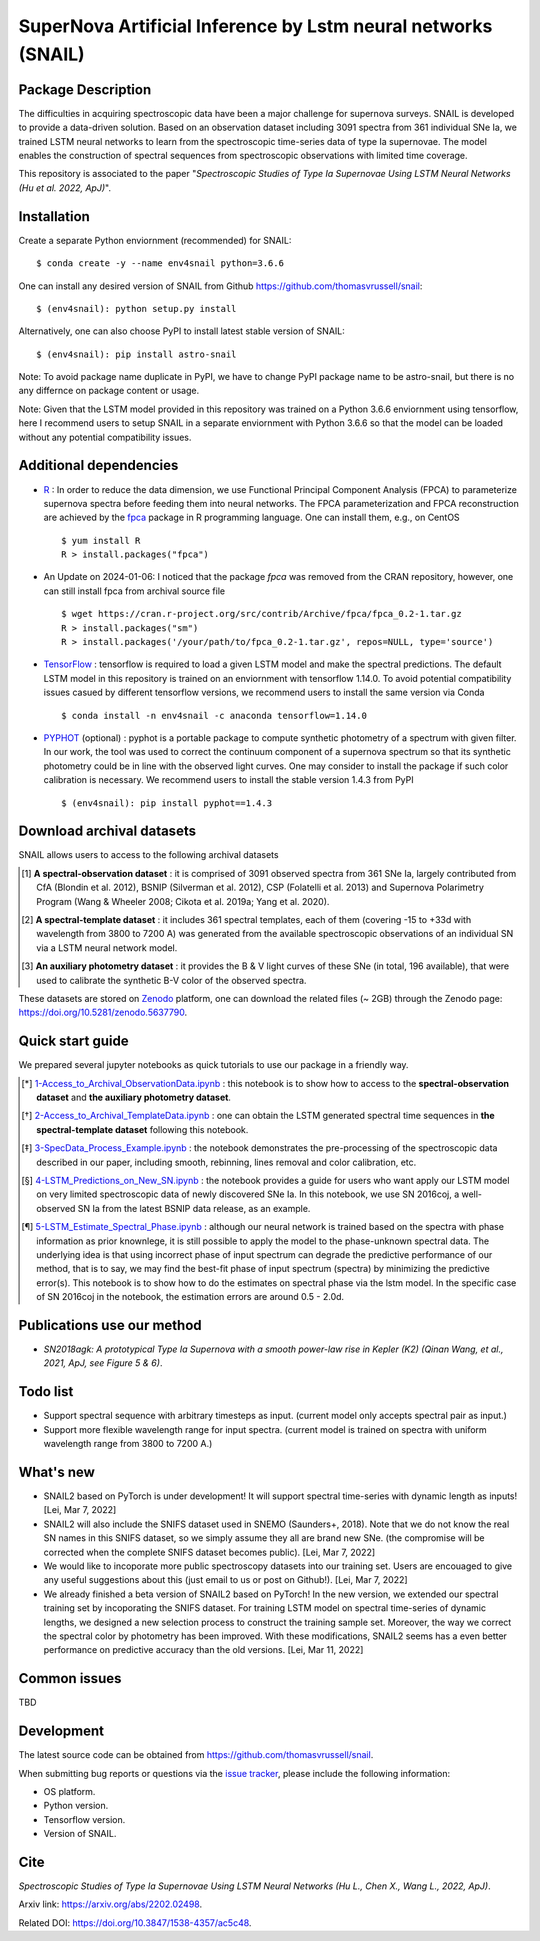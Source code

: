 SuperNova Artificial Inference by Lstm neural networks (SNAIL)
=============================

Package Description
-------------------

The difficulties in acquiring spectroscopic data have been a major challenge for supernova surveys. SNAIL is developed to provide a data-driven solution. Based on an observation dataset including 3091 spectra from 361 individual SNe Ia, we trained LSTM neural networks to learn from the spectroscopic time-series data of type Ia supernovae. The model enables the construction of spectral sequences from spectroscopic observations with limited time coverage.

This repository is associated to the paper "*Spectroscopic Studies of Type Ia Supernovae Using LSTM Neural Networks (Hu et al. 2022, ApJ)*".

.. image:: https://zenodo.org/badge/doi/10.5281/zenodo.5637790.svg
    :target: https://doi.org/10.5281/zenodo.5637790
.. image:: https://img.shields.io/pypi/v/astro-snail.svg
    :target: https://pypi.python.org/pypi/astro-snail
    :alt: Latest Version
.. image:: https://static.pepy.tech/personalized-badge/astro-snail?period=total&units=international_system&left_color=grey&right_color=orange&left_text=Downloads
    :target: https://pepy.tech/project/astro-snail
.. image:: https://static.pepy.tech/personalized-badge/astro-snail?period=month&units=international_system&left_color=grey&right_color=yellow&left_text=Downloads/month
    :target: https://pepy.tech/project/astro-snail
.. image:: https://img.shields.io/badge/python-3.6-green.svg
    :target: https://www.python.org/downloads/release/python-360/
.. image:: https://img.shields.io/badge/License-MIT-blue.svg
    :target: https://opensource.org/licenses/MIT

Installation
-----------
Create a separate Python enviornment (recommended) for SNAIL: ::

    $ conda create -y --name env4snail python=3.6.6

One can install any desired version of SNAIL from Github `<https://github.com/thomasvrussell/snail>`_: ::

    $ (env4snail): python setup.py install

Alternatively, one can also choose PyPI to install latest stable version of SNAIL: ::

    $ (env4snail): pip install astro-snail

Note: To avoid package name duplicate in PyPI, we have to change PyPI package name to be astro-snail, but there is no any differnce on package content or usage.

Note: Given that the LSTM model provided in this repository was trained on a Python 3.6.6 enviornment using tensorflow, here I recommend users to setup SNAIL in a separate enviornment with Python 3.6.6 so that the model can be loaded without any potential compatibility issues.

Additional dependencies
-----------

- `R <https://www.r-project.org>`_ : In order to reduce the data dimension, we use Functional Principal Component Analysis (FPCA) to parameterize supernova spectra before feeding them into neural networks. The FPCA parameterization and FPCA reconstruction are achieved by the `fpca <https://CRAN.R-project.org/package=fpca>`_ package in R programming language. One can install them, e.g., on CentOS ::

    $ yum install R
    R > install.packages("fpca")

- An Update on 2024-01-06: I noticed that the package `fpca` was removed from the CRAN repository, however, one can still install fpca from archival source file ::

    $ wget https://cran.r-project.org/src/contrib/Archive/fpca/fpca_0.2-1.tar.gz
    R > install.packages("sm")
    R > install.packages('/your/path/to/fpca_0.2-1.tar.gz', repos=NULL, type='source')

- `TensorFlow <https://github.com/tensorflow/tensorflow>`_ : tensorflow is required to load a given LSTM model and make the spectral predictions. The default LSTM model in this repository is trained on an enviornment with tensorflow 1.14.0. To avoid potential compatibility issues casued by different tensorflow versions, we recommend users to install the same version via Conda ::

    $ conda install -n env4snail -c anaconda tensorflow=1.14.0

- `PYPHOT <https://github.com/mfouesneau/pyphot>`_ (optional) : pyphot is a portable package to compute synthetic photometry of a spectrum with given filter. In our work, the tool was used to correct the continuum component of a supernova spectrum so that its synthetic photometry could be in line with the observed light curves. One may consider to install the package if such color calibration is necessary. We recommend users to install the stable version 1.4.3 from PyPI ::

    $ (env4snail): pip install pyphot==1.4.3

Download archival datasets
-----------

SNAIL allows users to access to the following archival datasets 

.. [#] **A spectral-observation dataset** : it is comprised of 3091 observed spectra from 361 SNe Ia, largely contributed from CfA (Blondin et al. 2012), BSNIP (Silverman et al. 2012), CSP (Folatelli et al. 2013) and Supernova Polarimetry Program (Wang & Wheeler 2008; Cikota et al. 2019a; Yang et al. 2020).

.. [#] **A spectral-template dataset** : it includes 361 spectral templates, each of them (covering -15 to +33d with wavelength from 3800 to 7200 A) was generated from the available spectroscopic observations of an individual SN via a LSTM neural network model.

.. [#] **An auxiliary photometry dataset** : it provides the B & V light curves of these SNe (in total, 196 available), that were used to calibrate the synthetic B-V color of the observed spectra.

These datasets are stored on `Zenodo <https://zenodo.org>`_ platform, one can download the related files (~ 2GB) through the Zenodo page: `<https://doi.org/10.5281/zenodo.5637790>`_.

Quick start guide
-----------

We prepared several jupyter notebooks as quick tutorials to use our package in a friendly way.

.. [*] `1-Access_to_Archival_ObservationData.ipynb <https://github.com/thomasvrussell/snail/blob/main/notebooks/1-Access_to_Archival_ObservationData.ipynb>`_ : this notebook is to show how to access to the **spectral-observation dataset** and **the auxiliary photometry dataset**.  

.. [*] `2-Access_to_Archival_TemplateData.ipynb <https://github.com/thomasvrussell/snail/blob/main/notebooks/2-Access_to_Archival_TemplateData.ipynb>`_ : one can obtain the LSTM generated spectral time sequences in **the spectral-template dataset** following this notebook.

.. [*] `3-SpecData_Process_Example.ipynb <https://github.com/thomasvrussell/snail/blob/main/notebooks/3-SpecData_Process_Example.ipynb>`_ : the notebook demonstrates the pre-processing of the spectroscopic data described in our paper, including smooth, rebinning, lines removal and color calibration, etc.

.. [*] `4-LSTM_Predictions_on_New_SN.ipynb <https://github.com/thomasvrussell/snail/blob/main/notebooks/4-LSTM_Predictions_on_New_SN.ipynb>`_ : the notebook provides a guide for users who want apply our LSTM model on very limited spectroscopic data of newly discovered SNe Ia. In this notebook, we use SN 2016coj, a well-observed SN Ia from the latest BSNIP data release, as an example.

.. [*] `5-LSTM_Estimate_Spectral_Phase.ipynb <https://github.com/thomasvrussell/snail/blob/main/notebooks/5-LSTM_Estimate_Spectral_Phase.ipynb>`_ : although our neural network is trained based on the spectra with phase information as prior knownlege, it is still possible to apply the model to the phase-unknown spectral data. The underlying idea is that using incorrect phase of input spectrum can degrade the predictive performance of our method, that is to say, we may find the best-fit phase of input spectrum (spectra) by minimizing the predictive error(s). This notebook is to show how to do the estimates on spectral phase via the lstm model. In the specific case of SN 2016coj in the notebook, the estimation errors are around 0.5 - 2.0d.

Publications use our method
-----------

- *SN2018agk: A prototypical Type Ia Supernova with a smooth power-law rise in Kepler (K2) (Qinan Wang, et al., 2021, ApJ, see Figure 5 & 6)*.

Todo list
-----------

- Support spectral sequence with arbitrary timesteps as input. (current model only accepts spectral pair as input.)

- Support more flexible wavelength range for input spectra. (current model is trained on spectra with uniform wavelength range from 3800 to 7200 A.)

What's new
-----------

- SNAIL2 based on PyTorch is under development! It will support spectral time-series with dynamic length as inputs! [Lei, Mar 7, 2022]

- SNAIL2 will also include the SNIFS dataset used in SNEMO (Saunders+, 2018). Note that we do not know the real SN names in this SNIFS dataset, so we simply assume they all are brand new SNe. (the compromise will be corrected when the complete SNIFS dataset becomes public). [Lei, Mar 7, 2022]

- We would like to incoporate more public spectroscopy datasets into our training set. Users are encouaged to give any useful suggestions about this (just email to us or post on Github!). [Lei, Mar 7, 2022]

- We already finished a beta version of SNAIL2 based on PyTorch! In the new version, we extended our spectral training set by incoporating the SNIFS dataset. For training LSTM model on spectral time-series of dynamic lengths, we designed a new selection process to construct the training sample set. Moreover, the way we correct the spectral color by photometry has been improved. With these modifications, SNAIL2 seems has a even better performance on predictive accuracy than the old versions. [Lei, Mar 11, 2022]

Common issues
-----------

TBD

Development
-----------
The latest source code can be obtained from
`<https://github.com/thomasvrussell/snail>`_.

When submitting bug reports or questions via the `issue tracker 
<https://github.com/thomasvrussell/snail/issues>`_, please include the following 
information:

- OS platform.
- Python version.
- Tensorflow version.
- Version of SNAIL.

Cite
------

*Spectroscopic Studies of Type Ia Supernovae Using LSTM Neural Networks (Hu L., Chen X., Wang L., 2022, ApJ)*.

Arxiv link: `<https://arxiv.org/abs/2202.02498>`_.

Related DOI: `<https://doi.org/10.3847/1538-4357/ac5c48>`_.
